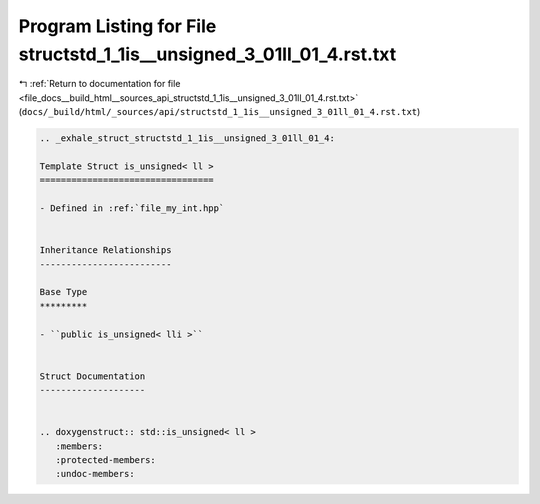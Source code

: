 
.. _program_listing_file_docs__build_html__sources_api_structstd_1_1is__unsigned_3_01ll_01_4.rst.txt:

Program Listing for File structstd_1_1is__unsigned_3_01ll_01_4.rst.txt
======================================================================

|exhale_lsh| :ref:`Return to documentation for file <file_docs__build_html__sources_api_structstd_1_1is__unsigned_3_01ll_01_4.rst.txt>` (``docs/_build/html/_sources/api/structstd_1_1is__unsigned_3_01ll_01_4.rst.txt``)

.. |exhale_lsh| unicode:: U+021B0 .. UPWARDS ARROW WITH TIP LEFTWARDS

.. code-block:: cpp

   .. _exhale_struct_structstd_1_1is__unsigned_3_01ll_01_4:
   
   Template Struct is_unsigned< ll >
   =================================
   
   - Defined in :ref:`file_my_int.hpp`
   
   
   Inheritance Relationships
   -------------------------
   
   Base Type
   *********
   
   - ``public is_unsigned< lli >``
   
   
   Struct Documentation
   --------------------
   
   
   .. doxygenstruct:: std::is_unsigned< ll >
      :members:
      :protected-members:
      :undoc-members:
